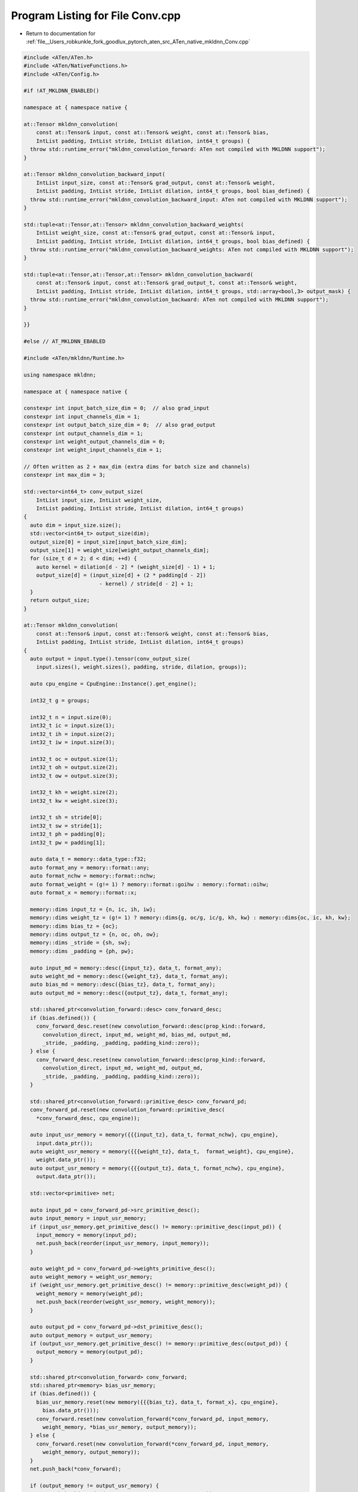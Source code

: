 
.. _program_listing_file__Users_robkunkle_fork_goodlux_pytorch_aten_src_ATen_native_mkldnn_Conv.cpp:

Program Listing for File Conv.cpp
=================================

- Return to documentation for :ref:`file__Users_robkunkle_fork_goodlux_pytorch_aten_src_ATen_native_mkldnn_Conv.cpp`

.. code-block:: cpp

   #include <ATen/ATen.h>
   #include <ATen/NativeFunctions.h>
   #include <ATen/Config.h>
   
   #if !AT_MKLDNN_ENABLED()
   
   namespace at { namespace native {
   
   at::Tensor mkldnn_convolution(
       const at::Tensor& input, const at::Tensor& weight, const at::Tensor& bias,
       IntList padding, IntList stride, IntList dilation, int64_t groups) {
     throw std::runtime_error("mkldnn_convolution_forward: ATen not compiled with MKLDNN support");
   }
   
   at::Tensor mkldnn_convolution_backward_input(
       IntList input_size, const at::Tensor& grad_output, const at::Tensor& weight,
       IntList padding, IntList stride, IntList dilation, int64_t groups, bool bias_defined) {
     throw std::runtime_error("mkldnn_convolution_backward_input: ATen not compiled with MKLDNN support");
   }
   
   std::tuple<at::Tensor,at::Tensor> mkldnn_convolution_backward_weights(
       IntList weight_size, const at::Tensor& grad_output, const at::Tensor& input,
       IntList padding, IntList stride, IntList dilation, int64_t groups, bool bias_defined) {
     throw std::runtime_error("mkldnn_convolution_backward_weights: ATen not compiled with MKLDNN support");
   }
   
   std::tuple<at::Tensor,at::Tensor,at::Tensor> mkldnn_convolution_backward(
       const at::Tensor& input, const at::Tensor& grad_output_t, const at::Tensor& weight,
       IntList padding, IntList stride, IntList dilation, int64_t groups, std::array<bool,3> output_mask) {
     throw std::runtime_error("mkldnn_convolution_backward: ATen not compiled with MKLDNN support");
   }
   
   }}
   
   #else // AT_MKLDNN_EBABLED
   
   #include <ATen/mkldnn/Runtime.h>
   
   using namespace mkldnn;
   
   namespace at { namespace native {
   
   constexpr int input_batch_size_dim = 0;  // also grad_input
   constexpr int input_channels_dim = 1;
   constexpr int output_batch_size_dim = 0;  // also grad_output
   constexpr int output_channels_dim = 1;
   constexpr int weight_output_channels_dim = 0;
   constexpr int weight_input_channels_dim = 1;
   
   // Often written as 2 + max_dim (extra dims for batch size and channels)
   constexpr int max_dim = 3;
   
   std::vector<int64_t> conv_output_size(
       IntList input_size, IntList weight_size,
       IntList padding, IntList stride, IntList dilation, int64_t groups)
   {
     auto dim = input_size.size();
     std::vector<int64_t> output_size(dim);
     output_size[0] = input_size[input_batch_size_dim];
     output_size[1] = weight_size[weight_output_channels_dim];
     for (size_t d = 2; d < dim; ++d) {
       auto kernel = dilation[d - 2] * (weight_size[d] - 1) + 1;
       output_size[d] = (input_size[d] + (2 * padding[d - 2])
                           - kernel) / stride[d - 2] + 1;
     }
     return output_size;
   }
   
   at::Tensor mkldnn_convolution(
       const at::Tensor& input, const at::Tensor& weight, const at::Tensor& bias,
       IntList padding, IntList stride, IntList dilation, int64_t groups)
   {
     auto output = input.type().tensor(conv_output_size(
       input.sizes(), weight.sizes(), padding, stride, dilation, groups));
   
     auto cpu_engine = CpuEngine::Instance().get_engine();
   
     int32_t g = groups;
     
     int32_t n = input.size(0);
     int32_t ic = input.size(1);
     int32_t ih = input.size(2);
     int32_t iw = input.size(3);
   
     int32_t oc = output.size(1);
     int32_t oh = output.size(2);
     int32_t ow = output.size(3);
   
     int32_t kh = weight.size(2);
     int32_t kw = weight.size(3);
   
     int32_t sh = stride[0];
     int32_t sw = stride[1];
     int32_t ph = padding[0];
     int32_t pw = padding[1];
   
     auto data_t = memory::data_type::f32;
     auto format_any = memory::format::any;
     auto format_nchw = memory::format::nchw;
     auto format_weight = (g!= 1) ? memory::format::goihw : memory::format::oihw;
     auto format_x = memory::format::x;
   
     memory::dims input_tz = {n, ic, ih, iw};
     memory::dims weight_tz = (g!= 1) ? memory::dims{g, oc/g, ic/g, kh, kw} : memory::dims{oc, ic, kh, kw};
     memory::dims bias_tz = {oc};
     memory::dims output_tz = {n, oc, oh, ow};
     memory::dims _stride = {sh, sw};
     memory::dims _padding = {ph, pw};
   
     auto input_md = memory::desc({input_tz}, data_t, format_any);
     auto weight_md = memory::desc({weight_tz}, data_t, format_any);
     auto bias_md = memory::desc({bias_tz}, data_t, format_any);
     auto output_md = memory::desc({output_tz}, data_t, format_any);
   
     std::shared_ptr<convolution_forward::desc> conv_forward_desc;
     if (bias.defined()) {
       conv_forward_desc.reset(new convolution_forward::desc(prop_kind::forward,
         convolution_direct, input_md, weight_md, bias_md, output_md,
         _stride, _padding, _padding, padding_kind::zero));
     } else {
       conv_forward_desc.reset(new convolution_forward::desc(prop_kind::forward,
         convolution_direct, input_md, weight_md, output_md,
         _stride, _padding, _padding, padding_kind::zero));
     }
   
     std::shared_ptr<convolution_forward::primitive_desc> conv_forward_pd;
     conv_forward_pd.reset(new convolution_forward::primitive_desc(
       *conv_forward_desc, cpu_engine));
   
     auto input_usr_memory = memory({{{input_tz}, data_t, format_nchw}, cpu_engine},
       input.data_ptr());
     auto weight_usr_memory = memory({{{weight_tz}, data_t,  format_weight}, cpu_engine},
       weight.data_ptr());
     auto output_usr_memory = memory({{{output_tz}, data_t, format_nchw}, cpu_engine},
       output.data_ptr());
   
     std::vector<primitive> net;
   
     auto input_pd = conv_forward_pd->src_primitive_desc();
     auto input_memory = input_usr_memory;
     if (input_usr_memory.get_primitive_desc() != memory::primitive_desc(input_pd)) {
       input_memory = memory(input_pd);
       net.push_back(reorder(input_usr_memory, input_memory));
     }
   
     auto weight_pd = conv_forward_pd->weights_primitive_desc();
     auto weight_memory = weight_usr_memory;
     if (weight_usr_memory.get_primitive_desc() != memory::primitive_desc(weight_pd)) {
       weight_memory = memory(weight_pd);
       net.push_back(reorder(weight_usr_memory, weight_memory));
     }
   
     auto output_pd = conv_forward_pd->dst_primitive_desc();
     auto output_memory = output_usr_memory;
     if (output_usr_memory.get_primitive_desc() != memory::primitive_desc(output_pd)) {
       output_memory = memory(output_pd);
     }
   
     std::shared_ptr<convolution_forward> conv_forward;
     std::shared_ptr<memory> bias_usr_memory;
     if (bias.defined()) {
       bias_usr_memory.reset(new memory({{{bias_tz}, data_t, format_x}, cpu_engine},
         bias.data_ptr()));
       conv_forward.reset(new convolution_forward(*conv_forward_pd, input_memory,
         weight_memory, *bias_usr_memory, output_memory));
     } else {
       conv_forward.reset(new convolution_forward(*conv_forward_pd, input_memory,
         weight_memory, output_memory));
     }
     net.push_back(*conv_forward);
   
     if (output_memory != output_usr_memory) {
       net.push_back(reorder(output_memory, output_usr_memory));
     }
   
     Stream::Instance().get_stream().submit(net);
   
     return output;
   }
   
   Tensor mkldnn_convolution_backward_input(
       IntList input_size, const at::Tensor& grad_output, const at::Tensor& weight,
       IntList padding, IntList stride, IntList dilation, int64_t groups, bool bias_defined)
   {
     auto grad_input = grad_output.type().tensor(input_size);
   
     auto cpu_engine = CpuEngine::Instance().get_engine();
   
     int32_t g = groups;
   
     int32_t n = grad_input.size(0);
     int32_t ic = grad_input.size(1);
     int32_t ih = grad_input.size(2);
     int32_t iw = grad_input.size(3);
   
     int32_t oc = grad_output.size(1);
     int32_t oh = grad_output.size(2);
     int32_t ow = grad_output.size(3);
   
     int32_t kh = weight.size(2);
     int32_t kw = weight.size(3);
   
     int32_t sh = stride[0];
     int32_t sw = stride[1];
     int32_t ph = padding[0];
     int32_t pw = padding[1];
   
     auto data_t = memory::data_type::f32;
     auto format_any = memory::format::any;
     auto format_nchw = memory::format::nchw;
     auto format_weight = (g!= 1) ? memory::format::goihw : memory::format::oihw;
   
     memory::dims input_tz = {n, ic, ih, iw};
     memory::dims weight_tz = (g!= 1) ? memory::dims{g, oc/g, ic/g, kh, kw} : memory::dims{oc, ic, kh, kw};
     memory::dims bias_tz = {oc};
     memory::dims output_tz = {n, oc, oh, ow};
     memory::dims _stride = {sh, sw};
     memory::dims _padding = {ph, pw};
   
     auto input_md = memory::desc({input_tz}, data_t, format_any);
     auto weight_md = memory::desc({weight_tz}, data_t, format_any);
     auto bias_md = memory::desc({bias_tz}, data_t, format_any);
     auto output_md = memory::desc({output_tz}, data_t, format_any);
   
     // need to re-create conv_forward_pd to feed conv_backward_data_pd
     std::shared_ptr<convolution_forward::desc> conv_forward_desc;
     if (bias_defined) {
       conv_forward_desc.reset(new convolution_forward::desc(prop_kind::forward,
         convolution_direct, input_md, weight_md, bias_md, output_md,
         _stride, _padding, _padding, padding_kind::zero));
     } else {
       conv_forward_desc.reset(new convolution_forward::desc(prop_kind::forward,
         convolution_direct, input_md, weight_md, output_md,
         _stride, _padding, _padding, padding_kind::zero));
     }
   
     std::shared_ptr<convolution_forward::primitive_desc> conv_forward_pd;
     conv_forward_pd.reset(new convolution_forward::primitive_desc(
       *conv_forward_desc, cpu_engine));
   
     std::shared_ptr<convolution_backward_data::desc> conv_backward_data_desc;
     conv_backward_data_desc.reset(new convolution_backward_data::desc(
       convolution_direct, input_md, weight_md, output_md,
       _stride, _padding, _padding, padding_kind::zero));
   
     std::shared_ptr<convolution_backward_data::primitive_desc> conv_backward_data_pd;
     conv_backward_data_pd.reset(new convolution_backward_data::primitive_desc(
       *conv_backward_data_desc, cpu_engine, *conv_forward_pd));
   
     auto grad_output_usr_memory = memory({{{output_tz}, data_t, format_nchw}, cpu_engine},
       grad_output.data_ptr());
     auto weight_usr_memory = memory({{{weight_tz}, data_t, format_weight}, cpu_engine},
       weight.data_ptr());
     auto grad_input_usr_memory = memory({{{input_tz}, data_t, format_nchw}, cpu_engine},
       grad_input.data_ptr());
   
     std::vector<primitive> net;
   
     auto grad_output_pd = conv_backward_data_pd->diff_dst_primitive_desc();
     auto grad_output_memory = grad_output_usr_memory;
     if (grad_output_usr_memory.get_primitive_desc() != memory::primitive_desc(grad_output_pd)) {
       grad_output_memory = memory(grad_output_pd);
       net.push_back(reorder(grad_output_usr_memory, grad_output_memory));
     }
   
     auto weight_pd = conv_backward_data_pd->weights_primitive_desc();
     auto weight_memory = weight_usr_memory;
     if (weight_usr_memory.get_primitive_desc() != memory::primitive_desc(weight_pd)) {
       weight_memory = memory(weight_pd);
       net.push_back(reorder(weight_usr_memory, weight_memory));
     }
   
     auto grad_input_pd = conv_backward_data_pd->diff_src_primitive_desc();
     auto grad_input_memory = grad_input_usr_memory;
     if (grad_input_memory.get_primitive_desc() != memory::primitive_desc(grad_input_pd)) {
       grad_input_memory = memory(grad_input_pd);
     }
   
     std::shared_ptr<convolution_backward_data> conv_backward_data;
     conv_backward_data.reset(new convolution_backward_data(*conv_backward_data_pd,
       grad_output_memory, weight_memory, grad_input_memory));
     net.push_back(*conv_backward_data);
   
     if (grad_input_memory != grad_input_usr_memory) {
       net.push_back(reorder(grad_input_memory, grad_input_usr_memory));
     }
   
     Stream::Instance().get_stream().submit(net);
   
     return grad_input;
   }
   
   std::tuple<at::Tensor, at::Tensor> mkldnn_convolution_backward_weights(
       IntList weight_size, const at::Tensor& grad_output, const at::Tensor& input,
       IntList padding, IntList stride, IntList dilation, int64_t groups, bool bias_defined)
   {
     auto grad_weight = grad_output.type().tensor(weight_size);
   
     Tensor grad_bias;
     if (bias_defined) {
       grad_bias = grad_output.type().tensor({grad_output.size(1)});
     }
   
     auto cpu_engine = CpuEngine::Instance().get_engine();
   
     int32_t g = groups;
   
     int32_t n = input.size(0);
     int32_t ic = input.size(1);
     int32_t ih = input.size(2);
     int32_t iw = input.size(3);
   
     int32_t oc = grad_output.size(1);
     int32_t oh = grad_output.size(2);
     int32_t ow = grad_output.size(3);
   
     int32_t kh = grad_weight.size(2);
     int32_t kw = grad_weight.size(3);
   
     int32_t sh = stride[0];
     int32_t sw = stride[1];
     int32_t ph = padding[0];
     int32_t pw = padding[1];
   
     auto data_t = memory::data_type::f32;
     auto format_any = memory::format::any;
     auto format_nchw = memory::format::nchw;
     auto format_weight = (g!= 1) ? memory::format::goihw : memory::format::oihw;
     auto format_x = memory::format::x;
   
     memory::dims input_tz = {n, ic, ih, iw};
     memory::dims weight_tz = (g!= 1) ? memory::dims{g, oc/g, ic/g, kh, kw} : memory::dims{oc, ic, kh, kw};
     memory::dims bias_tz = {oc};
     memory::dims output_tz = {n, oc, oh, ow};
     memory::dims _stride = {sh, sw};
     memory::dims _padding = {ph, pw};
   
     memory::desc input_md({input_tz}, data_t, format_any);
     memory::desc weight_md({weight_tz}, data_t, format_any);
     memory::desc bias_md({bias_tz}, data_t, format_any);
     memory::desc output_md({output_tz}, data_t, format_any);
   
     // need to re-create conv_forward_pd to feed conv_backward_weight_pd
     std::shared_ptr<convolution_forward::desc> conv_forward_desc;
     if (bias_defined) {
       conv_forward_desc.reset(new convolution_forward::desc(prop_kind::forward,
         convolution_direct, input_md, weight_md, bias_md, output_md,
         _stride, _padding, _padding, padding_kind::zero));
     } else {
       conv_forward_desc.reset(new convolution_forward::desc(prop_kind::forward,
         convolution_direct, input_md, weight_md, output_md,
         _stride, _padding, _padding, padding_kind::zero));
     }
   
     std::shared_ptr<convolution_forward::primitive_desc> conv_forward_pd;
     conv_forward_pd.reset(new convolution_forward::primitive_desc(
       *conv_forward_desc, cpu_engine));
   
     std::shared_ptr<convolution_backward_weights::desc> conv_backward_weight_desc;
     if (bias_defined) {
       conv_backward_weight_desc.reset(new convolution_backward_weights::desc(
         convolution_direct, input_md, weight_md, bias_md, output_md,
         _stride, _padding, _padding, padding_kind::zero));
     } else {
       conv_backward_weight_desc.reset(new convolution_backward_weights::desc(
         convolution_direct, input_md, weight_md, output_md,
         _stride, _padding, _padding, padding_kind::zero));
     }
   
     std::shared_ptr<convolution_backward_weights::primitive_desc> conv_backward_weight_pd;
     conv_backward_weight_pd.reset(new convolution_backward_weights::primitive_desc(
       *conv_backward_weight_desc, cpu_engine, *conv_forward_pd));
   
     auto input_usr_memory = memory({{{input_tz}, data_t, format_nchw}, cpu_engine},
       input.data_ptr());
     auto grad_output_usr_memory = memory({{{output_tz}, data_t, format_nchw}, cpu_engine},
       grad_output.data_ptr());
     auto grad_weight_usr_memory = memory({{{weight_tz}, data_t, format_weight}, cpu_engine},
       grad_weight.data_ptr());
     std::shared_ptr<memory> grad_bias_memory;
   
     std::vector<primitive> net;
   
     auto input_pd = conv_backward_weight_pd->src_primitive_desc();
     auto input_memory = input_usr_memory;
     if (input_usr_memory.get_primitive_desc() != memory::primitive_desc(input_pd)) {
       input_memory = memory(input_pd);
       net.push_back(reorder(input_usr_memory, input_memory));
     }
   
     auto grad_output_pd = conv_backward_weight_pd->diff_dst_primitive_desc();
     auto grad_output_memory = grad_output_usr_memory;
     if (grad_output_usr_memory.get_primitive_desc() != memory::primitive_desc(grad_output_pd)) {
       grad_output_memory = memory(grad_output_pd);
       net.push_back(reorder(grad_output_usr_memory, grad_output_memory));
     }
   
     auto grad_weight_pd = conv_backward_weight_pd->diff_weights_primitive_desc();
     auto grad_weight_memory = grad_weight_usr_memory;
     if (grad_weight_usr_memory.get_primitive_desc() != memory::primitive_desc(grad_weight_pd)) {
       grad_weight_memory = memory(grad_weight_pd);
     }
   
     std::shared_ptr<convolution_backward_weights> conv_backward_weight;
     if (bias_defined) {
       grad_bias_memory.reset(new memory({{{bias_tz}, data_t, format_x}, cpu_engine},
         grad_bias.data_ptr()));
       conv_backward_weight.reset(new convolution_backward_weights(*conv_backward_weight_pd,
         input_memory, grad_output_memory, grad_weight_memory, *grad_bias_memory));
     } else {
       conv_backward_weight.reset(new convolution_backward_weights(*conv_backward_weight_pd,
         input_memory, grad_output_memory, grad_weight_memory));
     }
   
     net.push_back(*conv_backward_weight);
   
     if (grad_weight_memory != grad_weight_usr_memory) {
       net.push_back(reorder(grad_weight_memory, grad_weight_usr_memory));
     }
   
     Stream::Instance().get_stream().submit(net);
   
     return std::tuple<at::Tensor, at::Tensor>{grad_weight, grad_bias};
   }
   
   std::tuple<at::Tensor,at::Tensor,at::Tensor> mkldnn_convolution_backward(
       const at::Tensor& input, const at::Tensor& grad_output_t, const at::Tensor& weight,
       IntList padding, IntList stride, IntList dilation, int64_t groups, std::array<bool,3> output_mask)
   {
     Tensor grad_output = grad_output_t.contiguous();
   
     Tensor grad_input, grad_weight, grad_bias;
     if (output_mask[0]) {
       grad_input = at::mkldnn_convolution_backward_input(
         input.sizes(), grad_output, weight, padding, stride, dilation, groups, output_mask[2]);
     }
     if (output_mask[1] || output_mask[2]) {
       std::tie(grad_weight, grad_bias) = at::mkldnn_convolution_backward_weights(
         weight.sizes(), grad_output, input, padding, stride, dilation, groups, output_mask[2]);
     }
   
     return std::tuple<Tensor, Tensor, Tensor>{grad_input, grad_weight, grad_bias};
   }
   
   }}  // namespace at::native
   
   #endif
